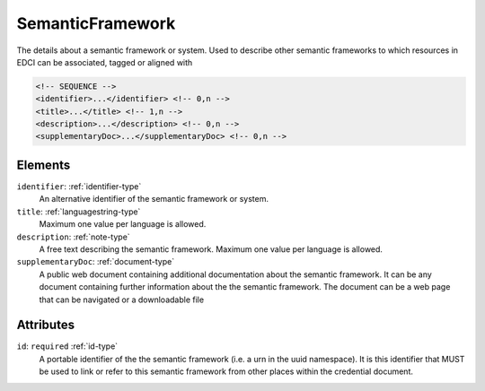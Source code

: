 .. _semanticframework-type:

SemanticFramework
=================

The details about a semantic framework or system. Used to describe other semantic frameworks to which resources in EDCI can be associated, tagged or aligned with

.. code-block:: xml

  <!-- SEQUENCE -->
  <identifier>...</identifier> <!-- 0,n -->
  <title>...</title> <!-- 1,n -->
  <description>...</description> <!-- 0,n -->
  <supplementaryDoc>...</supplementaryDoc> <!-- 0,n -->

Elements
--------

``identifier``: :ref:`identifier-type`
	An alternative identifier of the semantic framework or system.

``title``: :ref:`languagestring-type`
	Maximum one value per language is allowed.

``description``: :ref:`note-type`
	A free text describing the semantic framework. Maximum one value per language is allowed.

``supplementaryDoc``: :ref:`document-type`
	A public web document containing additional documentation about the semantic framework. It can be any document containing further information about the the semantic framework. The document can be a web page that can be navigated or a downloadable file


Attributes
-----------

``id``: ``required`` :ref:`id-type`
	A portable identifier of the the semantic framework (i.e. a urn in the uuid namespace). It is this identifier that MUST be used to link or refer to this semantic framework from other places within the credential document.



